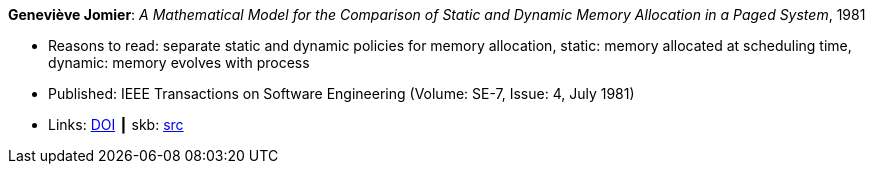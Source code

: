 *Geneviève Jomier*: _A Mathematical Model for the Comparison of Static and Dynamic Memory Allocation in a Paged System_, 1981

* Reasons to read: separate static and dynamic policies for memory allocation, static: memory allocated at scheduling time, dynamic: memory evolves with process
* Published: IEEE Transactions on Software Engineering (Volume: SE-7, Issue: 4, July 1981)
* Links:
       link:https://doi.org/10.1109/TSE.1981.234540[DOI]
    ┃ skb: link:https://github.com/vdmeer/skb/tree/master/library/article/1980/jomier-1981-tase.adoc[src]
ifdef::local[]
    ┃ link:/library/article/1980/jomier-1981-tase.pdf[PDF]
endif::[]

